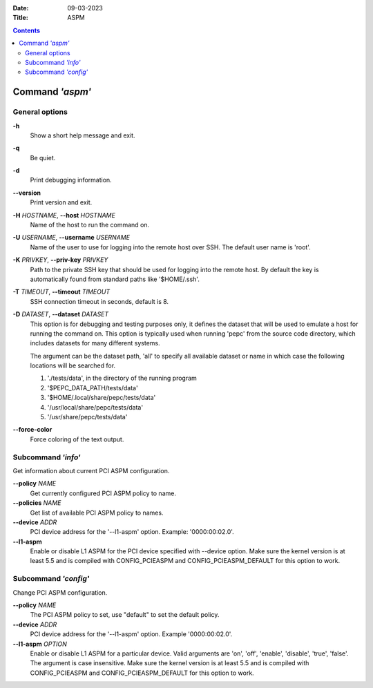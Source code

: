 .. -*- coding: utf-8 -*-
.. vim: ts=4 sw=4 tw=100 et ai si

:Date:   09-03-2023
:Title:  ASPM

.. Contents::
   :depth: 2
..

================
Command *'aspm'*
================

General options
===============

**-h**
   Show a short help message and exit.

**-q**
   Be quiet.

**-d**
   Print debugging information.

**--version**
   Print version and exit.

**-H** *HOSTNAME*, **--host** *HOSTNAME*
   Name of the host to run the command on.

**-U** *USERNAME*, **--username** *USERNAME*
   Name of the user to use for logging into the remote host over SSH. The default user name is
   'root'.

**-K** *PRIVKEY*, **--priv-key** *PRIVKEY*
   Path to the private SSH key that should be used for logging into the remote host. By default the
   key is automatically found from standard paths like '$HOME/.ssh'.

**-T** *TIMEOUT*, **--timeout** *TIMEOUT*
   SSH connection timeout in seconds, default is 8.

**-D** *DATASET*, **--dataset** *DATASET*
   This option is for debugging and testing purposes only, it defines the dataset that will be used
   to emulate a host for running the command on. This option is typically used when running 'pepc'
   from the source code directory, which includes datasets for many different systems.

   The argument can be the dataset path, 'all' to specify all available dataset or name in which
   case the following locations will be searched for.

   1. './tests/data', in the directory of the running program
   2. '$PEPC_DATA_PATH/tests/data'
   3. '$HOME/.local/share/pepc/tests/data'
   4. '/usr/local/share/pepc/tests/data'
   5. '/usr/share/pepc/tests/data'

**--force-color**
   Force coloring of the text output.

Subcommand *'info'*
===================

Get information about current PCI ASPM configuration.

**--policy** *NAME*
   Get currently configured PCI ASPM policy to name.

**--policies** *NAME*
   Get list of available PCI ASPM policy to names.

**--device** *ADDR*
   PCI device address for the '--l1-aspm' option. Example: '0000:00:02.0'.

**--l1-aspm**
   Enable or disable L1 ASPM for the PCI device specified with --device option. Make sure the kernel
   version is at least 5.5 and is compiled with CONFIG_PCIEASPM and CONFIG_PCIEASPM_DEFAULT for this
   option to work.

Subcommand *'config'*
=====================

Change PCI ASPM configuration.

**--policy** *NAME*
   The PCI ASPM policy to set, use "default" to set the default policy.

**--device** *ADDR*
   PCI device address for the '--l1-aspm' option. Example '0000:00:02.0'.

**--l1-aspm** *OPTION*
   Enable or disable L1 ASPM for a particular device. Valid arguments are 'on', 'off',
   'enable', 'disable', 'true', 'false'. The argument is case insensitive. Make sure the kernel
   version is at least 5.5 and is compiled with CONFIG_PCIEASPM and CONFIG_PCIEASPM_DEFAULT for this
   option to work.
